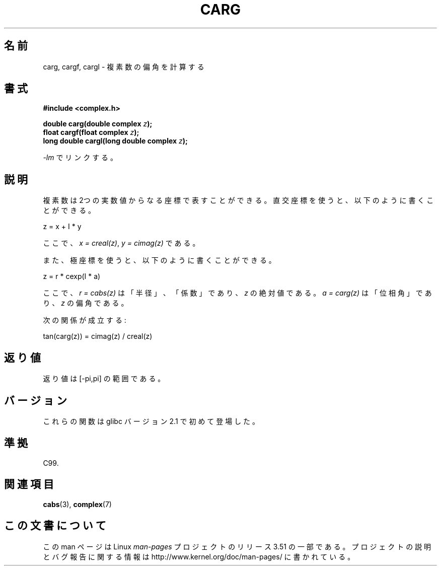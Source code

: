 .\" Copyright 2002 Walter Harms (walter.harms@informatik.uni-oldenburg.de)
.\"
.\" %%%LICENSE_START(GPL_NOVERSION_ONELINE)
.\" Distributed under GPL
.\" %%%LICENSE_END
.\"
.\"*******************************************************************
.\"
.\" This file was generated with po4a. Translate the source file.
.\"
.\"*******************************************************************
.TH CARG 3 2008\-08\-11 "" "Linux Programmer's Manual"
.SH 名前
carg, cargf, cargl \- 複素数の偏角を計算する
.SH 書式
\fB#include <complex.h>\fP
.sp
\fBdouble carg(double complex \fP\fIz\fP\fB);\fP
.br
\fBfloat cargf(float complex \fP\fIz\fP\fB);\fP
.br
\fBlong double cargl(long double complex \fP\fIz\fP\fB);\fP
.sp
\fI\-lm\fP でリンクする。
.SH 説明
複素数は 2つの実数値からなる座標で表すことができる。 直交座標を使うと、以下のように書くことができる。

.nf
    z = x + I * y
.fi

ここで、\fIx\ =\ creal(z)\fP, \fIy\ =\ cimag(z)\fP である。
.LP
また、極座標を使うと、以下のように書くことができる。
.nf

    z = r * cexp(I * a)

.fi
ここで、 \fIr\ =\ cabs(z)\fP は「半径」、「係数」であり、 \fIz\fP の絶対値である。 \fIa\ =\ carg(z)\fP
は「位相角」であり、 \fIz\fP の偏角である。
.LP
次の関係が成立する:
.nf

    tan(carg(z)) = cimag(z) / creal(z)
.fi
.SH 返り値
返り値は [\-pi,pi] の範囲である。
.SH バージョン
これらの関数は glibc バージョン 2.1 で初めて登場した。
.SH 準拠
C99.
.SH 関連項目
\fBcabs\fP(3), \fBcomplex\fP(7)
.SH この文書について
この man ページは Linux \fIman\-pages\fP プロジェクトのリリース 3.51 の一部
である。プロジェクトの説明とバグ報告に関する情報は
http://www.kernel.org/doc/man\-pages/ に書かれている。
